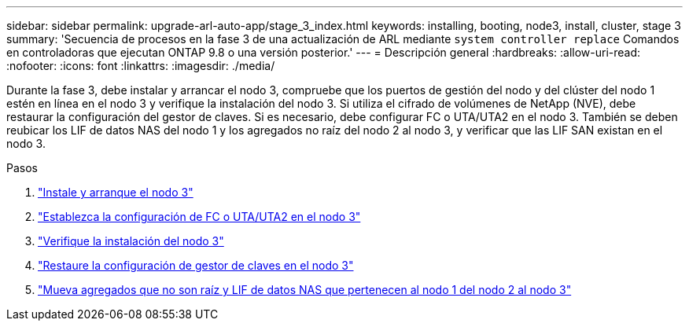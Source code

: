 ---
sidebar: sidebar 
permalink: upgrade-arl-auto-app/stage_3_index.html 
keywords: installing, booting, node3, install, cluster, stage 3 
summary: 'Secuencia de procesos en la fase 3 de una actualización de ARL mediante `system controller replace` Comandos en controladoras que ejecutan ONTAP 9.8 o una versión posterior.' 
---
= Descripción general
:hardbreaks:
:allow-uri-read: 
:nofooter: 
:icons: font
:linkattrs: 
:imagesdir: ./media/


[role="lead"]
Durante la fase 3, debe instalar y arrancar el nodo 3, compruebe que los puertos de gestión del nodo y del clúster del nodo 1 estén en línea en el nodo 3 y verifique la instalación del nodo 3. Si utiliza el cifrado de volúmenes de NetApp (NVE), debe restaurar la configuración del gestor de claves. Si es necesario, debe configurar FC o UTA/UTA2 en el nodo 3. También se deben reubicar los LIF de datos NAS del nodo 1 y los agregados no raíz del nodo 2 al nodo 3, y verificar que las LIF SAN existan en el nodo 3.

.Pasos
. link:install_boot_node3.html["Instale y arranque el nodo 3"]
. link:set_fc_or_uta_uta2_config_on_node3.html["Establezca la configuración de FC o UTA/UTA2 en el nodo 3"]
. link:verify_node3_installation.html["Verifique la instalación del nodo 3"]
. link:restore_key-manager_configuration_node3.html["Restaure la configuración de gestor de claves en el nodo 3"]
. link:move_non-root_aggr_and_nas_data_lifs_node1_from_node2_to_node3.html["Mueva agregados que no son raíz y LIF de datos NAS que pertenecen al nodo 1 del nodo 2 al nodo 3"]

